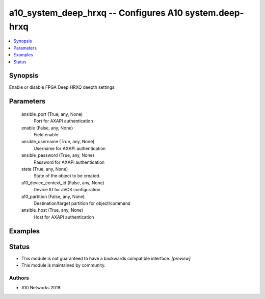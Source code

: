 .. _a10_system_deep_hrxq_module:


a10_system_deep_hrxq -- Configures A10 system.deep-hrxq
=======================================================

.. contents::
   :local:
   :depth: 1


Synopsis
--------

Enable or disable FPGA Deep HRXQ deepth settings






Parameters
----------

  ansible_port (True, any, None)
    Port for AXAPI authentication


  enable (False, any, None)
    Field enable


  ansible_username (True, any, None)
    Username for AXAPI authentication


  ansible_password (True, any, None)
    Password for AXAPI authentication


  state (True, any, None)
    State of the object to be created.


  a10_device_context_id (False, any, None)
    Device ID for aVCS configuration


  a10_partition (False, any, None)
    Destination/target partition for object/command


  ansible_host (True, any, None)
    Host for AXAPI authentication









Examples
--------

.. code-block:: yaml+jinja

    





Status
------




- This module is not guaranteed to have a backwards compatible interface. *[preview]*


- This module is maintained by community.



Authors
~~~~~~~

- A10 Networks 2018

